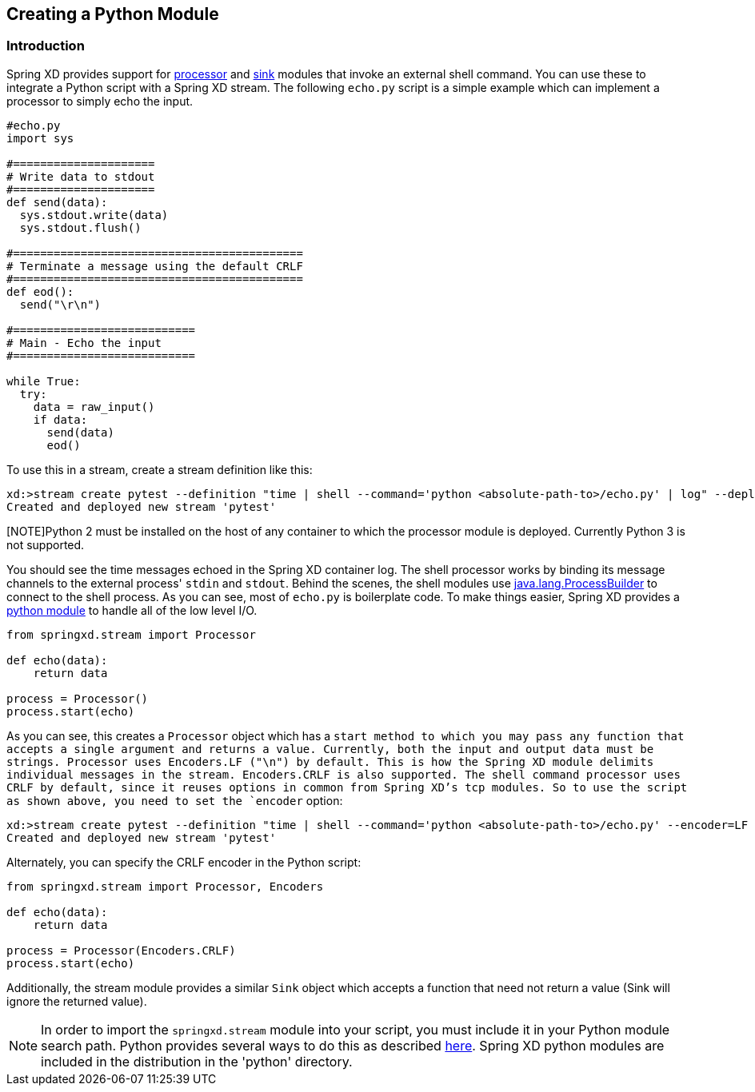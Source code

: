 [[creating-a-python-module]]
ifndef::env-github[]
== Creating a Python Module
endif::[]

=== Introduction

Spring XD provides support for link:Processors#shell[processor] and link:Sinks#shell-sink[sink] modules that invoke an external shell command. You can use these to integrate a Python script with a Spring XD stream. The following `echo.py` script is a simple example which can implement a processor to simply echo the input.


[source,python]
----
#echo.py
import sys

#=====================
# Write data to stdout
#=====================
def send(data):
  sys.stdout.write(data)
  sys.stdout.flush()

#===========================================
# Terminate a message using the default CRLF 
#===========================================
def eod():
  send("\r\n")

#===========================
# Main - Echo the input
#===========================

while True:
  try:
    data = raw_input()
    if data:
      send(data)
      eod()
----

To use this in a stream, create a stream definition like this:
----
xd:>stream create pytest --definition "time | shell --command='python <absolute-path-to>/echo.py' | log" --deploy
Created and deployed new stream 'pytest'
----

[NOTE]Python 2 must be installed on the host of any container to which the processor module is deployed. Currently Python 3 is not supported.

You should see the time messages echoed in the Spring XD container log. The shell processor works by binding its message channels to the external process' `stdin` and `stdout`. Behind the scenes, the shell modules use http://docs.oracle.com/javase/7/docs/api/java/lang/ProcessBuilder.html[java.lang.ProcessBuilder] to connect to the shell process. As you can see, most of `echo.py` is boilerplate code. To make things easier, Spring XD provides a https://github.com/spring-projects/spring-xd/blob/master/spring-xd-python/src/springxd/stream.py[python module] to handle all of the low level I/O.

[source, python]
----
from springxd.stream import Processor

def echo(data):
    return data

process = Processor()
process.start(echo)
----

As you can see, this creates a `Processor` object which has a `start method to which you may pass any function that accepts a single argument and returns a value. Currently, both the input and output data must be strings. Processor uses Encoders.LF ("\n") by default. This is how the Spring XD module delimits individual messages in the stream. Encoders.CRLF is also supported. The shell command processor uses CRLF by default, since it reuses options in common from Spring XD's tcp modules. So to use the script as shown above, you need to set the `encoder` option:

----
xd:>stream create pytest --definition "time | shell --command='python <absolute-path-to>/echo.py' --encoder=LF | log" --deploy
Created and deployed new stream 'pytest'
----

Alternately, you can specify the CRLF encoder in the Python script:

[source, python]
----
from springxd.stream import Processor, Encoders

def echo(data):
    return data

process = Processor(Encoders.CRLF)
process.start(echo)
----

Additionally, the stream module provides a similar `Sink` object which accepts a function that need not return a value (Sink will ignore the returned value).


[NOTE]
====
In order to import the `springxd.stream` module into your script, you must include it in your Python module search path. Python provides several ways to do this as described https://docs.python.org/2/tutorial/modules.html#the-module-search-path[here]. Spring XD python modules are included in the distribution in the 'python' directory.
====




